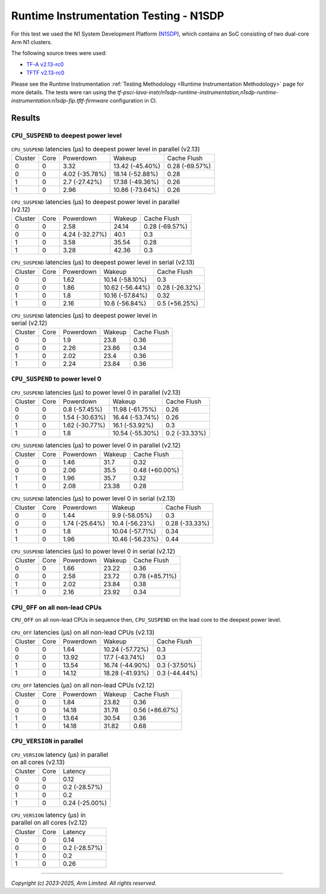 Runtime Instrumentation Testing - N1SDP
=======================================

For this test we used the N1 System Development Platform (`N1SDP`_), which
contains an SoC consisting of two dual-core Arm N1 clusters.

The following source trees were used:

- `TF-A v2.13-rc0`_
- `TFTF v2.13-rc0`_

Please see the Runtime Instrumentation :ref:`Testing Methodology
<Runtime Instrumentation Methodology>` page for more details. The tests were ran
using the
`tf-psci-lava-instr/n1sdp-runtime-instrumentation,n1sdp-runtime-instrumentation:n1sdp-fip.tftf-firmware`
configuration in CI.

Results
-------

``CPU_SUSPEND`` to deepest power level
~~~~~~~~~~~~~~~~~~~~~~~~~~~~~~~~~~~~~~

.. table:: ``CPU_SUSPEND`` latencies (µs) to deepest power level in parallel (v2.13)

    +---------+------+----------------+-----------------+----------------+
    | Cluster | Core |   Powerdown    |      Wakeup     |  Cache Flush   |
    +---------+------+----------------+-----------------+----------------+
    |    0    |  0   |      3.32      | 13.42 (-45.40%) | 0.28 (-69.57%) |
    +---------+------+----------------+-----------------+----------------+
    |    0    |  0   | 4.02 (-35.78%) | 18.14 (-52.88%) |      0.28      |
    +---------+------+----------------+-----------------+----------------+
    |    1    |  0   | 2.7 (-27.42%)  | 17.38 (-49.36%) |      0.26      |
    +---------+------+----------------+-----------------+----------------+
    |    1    |  0   |      2.96      | 10.86 (-73.64%) |      0.26      |
    +---------+------+----------------+-----------------+----------------+

.. table:: ``CPU_SUSPEND`` latencies (µs) to deepest power level in parallel (v2.12)

    +---------+------+----------------+--------+----------------+
    | Cluster | Core |   Powerdown    | Wakeup |  Cache Flush   |
    +---------+------+----------------+--------+----------------+
    |    0    |  0   |      2.58      | 24.14  | 0.28 (-69.57%) |
    +---------+------+----------------+--------+----------------+
    |    0    |  0   | 4.24 (-32.27%) |  40.1  |      0.3       |
    +---------+------+----------------+--------+----------------+
    |    1    |  0   |      3.58      | 35.54  |      0.28      |
    +---------+------+----------------+--------+----------------+
    |    1    |  0   |      3.28      | 42.36  |      0.3       |
    +---------+------+----------------+--------+----------------+

.. table:: ``CPU_SUSPEND`` latencies (µs) to deepest power level in serial (v2.13)

    +---------+------+-----------+-----------------+----------------+
    | Cluster | Core | Powerdown |      Wakeup     |  Cache Flush   |
    +---------+------+-----------+-----------------+----------------+
    |    0    |  0   |    1.62   | 10.14 (-58.10%) |      0.3       |
    +---------+------+-----------+-----------------+----------------+
    |    0    |  0   |    1.86   | 10.62 (-56.44%) | 0.28 (-26.32%) |
    +---------+------+-----------+-----------------+----------------+
    |    1    |  0   |    1.8    | 10.16 (-57.84%) |      0.32      |
    +---------+------+-----------+-----------------+----------------+
    |    1    |  0   |    2.16   |  10.6 (-56.84%) | 0.5 (+56.25%)  |
    +---------+------+-----------+-----------------+----------------+

.. table:: ``CPU_SUSPEND`` latencies (µs) to deepest power level in serial (v2.12)

    +---------+------+-----------+--------+-------------+
    | Cluster | Core | Powerdown | Wakeup | Cache Flush |
    +---------+------+-----------+--------+-------------+
    |    0    |  0   |    1.9    |  23.8  |     0.36    |
    +---------+------+-----------+--------+-------------+
    |    0    |  0   |    2.26   | 23.86  |     0.34    |
    +---------+------+-----------+--------+-------------+
    |    1    |  0   |    2.02   |  23.4  |     0.36    |
    +---------+------+-----------+--------+-------------+
    |    1    |  0   |    2.24   | 23.84  |     0.36    |
    +---------+------+-----------+--------+-------------+

``CPU_SUSPEND`` to power level 0
~~~~~~~~~~~~~~~~~~~~~~~~~~~~~~~~

.. table:: ``CPU_SUSPEND`` latencies (µs) to power level 0 in parallel (v2.13)

    +---------+------+----------------+-----------------+---------------+
    | Cluster | Core |   Powerdown    |      Wakeup     |  Cache Flush  |
    +---------+------+----------------+-----------------+---------------+
    |    0    |  0   | 0.8 (-57.45%)  | 11.98 (-61.75%) |      0.26     |
    +---------+------+----------------+-----------------+---------------+
    |    0    |  0   | 1.54 (-30.63%) | 16.44 (-53.74%) |      0.26     |
    +---------+------+----------------+-----------------+---------------+
    |    1    |  0   | 1.62 (-30.77%) |  16.1 (-53.92%) |      0.3      |
    +---------+------+----------------+-----------------+---------------+
    |    1    |  0   |      1.8       | 10.54 (-55.30%) | 0.2 (-33.33%) |
    +---------+------+----------------+-----------------+---------------+

.. table:: ``CPU_SUSPEND`` latencies (µs) to power level 0 in parallel (v2.12)

    +---------+------+-----------+--------+----------------+
    | Cluster | Core | Powerdown | Wakeup |  Cache Flush   |
    +---------+------+-----------+--------+----------------+
    |    0    |  0   |    1.46   |  31.7  |      0.32      |
    +---------+------+-----------+--------+----------------+
    |    0    |  0   |    2.06   |  35.5  | 0.48 (+60.00%) |
    +---------+------+-----------+--------+----------------+
    |    1    |  0   |    1.96   |  35.7  |      0.32      |
    +---------+------+-----------+--------+----------------+
    |    1    |  0   |    2.08   | 23.38  |      0.28      |
    +---------+------+-----------+--------+----------------+

.. table:: ``CPU_SUSPEND`` latencies (µs) to power level 0 in serial (v2.13)

    +---------+------+----------------+-----------------+----------------+
    | Cluster | Core |   Powerdown    |      Wakeup     |  Cache Flush   |
    +---------+------+----------------+-----------------+----------------+
    |    0    |  0   |      1.44      |  9.9 (-58.05%)  |      0.3       |
    +---------+------+----------------+-----------------+----------------+
    |    0    |  0   | 1.74 (-25.64%) |  10.4 (-56.23%) | 0.28 (-33.33%) |
    +---------+------+----------------+-----------------+----------------+
    |    1    |  0   |      1.8       | 10.04 (-57.71%) |      0.34      |
    +---------+------+----------------+-----------------+----------------+
    |    1    |  0   |      1.96      | 10.46 (-56.23%) |      0.44      |
    +---------+------+----------------+-----------------+----------------+

.. table:: ``CPU_SUSPEND`` latencies (µs) to power level 0 in serial (v2.12)

    +---------+------+-----------+--------+----------------+
    | Cluster | Core | Powerdown | Wakeup |  Cache Flush   |
    +---------+------+-----------+--------+----------------+
    |    0    |  0   |    1.66   | 23.22  |      0.36      |
    +---------+------+-----------+--------+----------------+
    |    0    |  0   |    2.58   | 23.72  | 0.78 (+85.71%) |
    +---------+------+-----------+--------+----------------+
    |    1    |  0   |    2.02   | 23.84  |      0.38      |
    +---------+------+-----------+--------+----------------+
    |    1    |  0   |    2.16   | 23.92  |      0.34      |
    +---------+------+-----------+--------+----------------+

``CPU_OFF`` on all non-lead CPUs
~~~~~~~~~~~~~~~~~~~~~~~~~~~~~~~~

``CPU_OFF`` on all non-lead CPUs in sequence then, ``CPU_SUSPEND`` on the lead
core to the deepest power level.

.. table:: ``CPU_OFF`` latencies (µs) on all non-lead CPUs (v2.13)

    +---------+------+-----------+-----------------+---------------+
    | Cluster | Core | Powerdown |      Wakeup     |  Cache Flush  |
    +---------+------+-----------+-----------------+---------------+
    |    0    |  0   |    1.64   | 10.24 (-57.72%) |      0.3      |
    +---------+------+-----------+-----------------+---------------+
    |    0    |  0   |   13.92   |  17.7 (-43.74%) |      0.3      |
    +---------+------+-----------+-----------------+---------------+
    |    1    |  0   |   13.54   | 16.74 (-44.90%) | 0.3 (-37.50%) |
    +---------+------+-----------+-----------------+---------------+
    |    1    |  0   |   14.12   | 18.28 (-41.93%) | 0.3 (-44.44%) |
    +---------+------+-----------+-----------------+---------------+

.. table:: ``CPU_OFF`` latencies (µs) on all non-lead CPUs (v2.12)

    +---------+------+-----------+--------+----------------+
    | Cluster | Core | Powerdown | Wakeup |  Cache Flush   |
    +---------+------+-----------+--------+----------------+
    |    0    |  0   |    1.84   | 23.82  |      0.36      |
    +---------+------+-----------+--------+----------------+
    |    0    |  0   |   14.18   | 31.78  | 0.56 (+86.67%) |
    +---------+------+-----------+--------+----------------+
    |    1    |  0   |   13.64   | 30.54  |      0.36      |
    +---------+------+-----------+--------+----------------+
    |    1    |  0   |   14.18   | 31.82  |      0.68      |
    +---------+------+-----------+--------+----------------+

``CPU_VERSION`` in parallel
~~~~~~~~~~~~~~~~~~~~~~~~~~~
.. table:: ``CPU_VERSION`` latency (µs) in parallel on all cores (v2.13)

    +----------+------+-------------------+
    | Cluster  | Core |      Latency      |
    +----------+------+-------------------+
    |    0     |  0   |        0.12       |
    +----------+------+-------------------+
    |    0     |  0   |   0.2 (-28.57%)   |
    +----------+------+-------------------+
    |    1     |  0   |        0.2        |
    +----------+------+-------------------+
    |    1     |  0   |   0.24 (-25.00%)  |
    +----------+------+-------------------+

.. table:: ``CPU_VERSION`` latency (µs) in parallel on all cores (v2.12)

    +----------+------+-------------------+
    | Cluster  | Core |      Latency      |
    +----------+------+-------------------+
    |    0     |  0   |        0.14       |
    +----------+------+-------------------+
    |    0     |  0   |   0.2 (-28.57%)   |
    +----------+------+-------------------+
    |    1     |  0   |        0.2        |
    +----------+------+-------------------+
    |    1     |  0   |        0.26       |
    +----------+------+-------------------+

--------------

*Copyright (c) 2023-2025, Arm Limited. All rights reserved.*

.. _TF-A v2.13-rc0: https://review.trustedfirmware.org/plugins/gitiles/TF-A/trusted-firmware-a/+/refs/tags/v2.13-rc0
.. _TFTF v2.13-rc0: https://review.trustedfirmware.org/plugins/gitiles/TF-A/tf-a-tests/+/refs/tags/v2.13-rc0
.. _user guide: https://gitlab.arm.com/arm-reference-solutions/arm-reference-solutions-docs/-/blob/master/docs/n1sdp/user-guide.rst
.. _N1SDP: https://developer.arm.com/documentation/101489/latest
